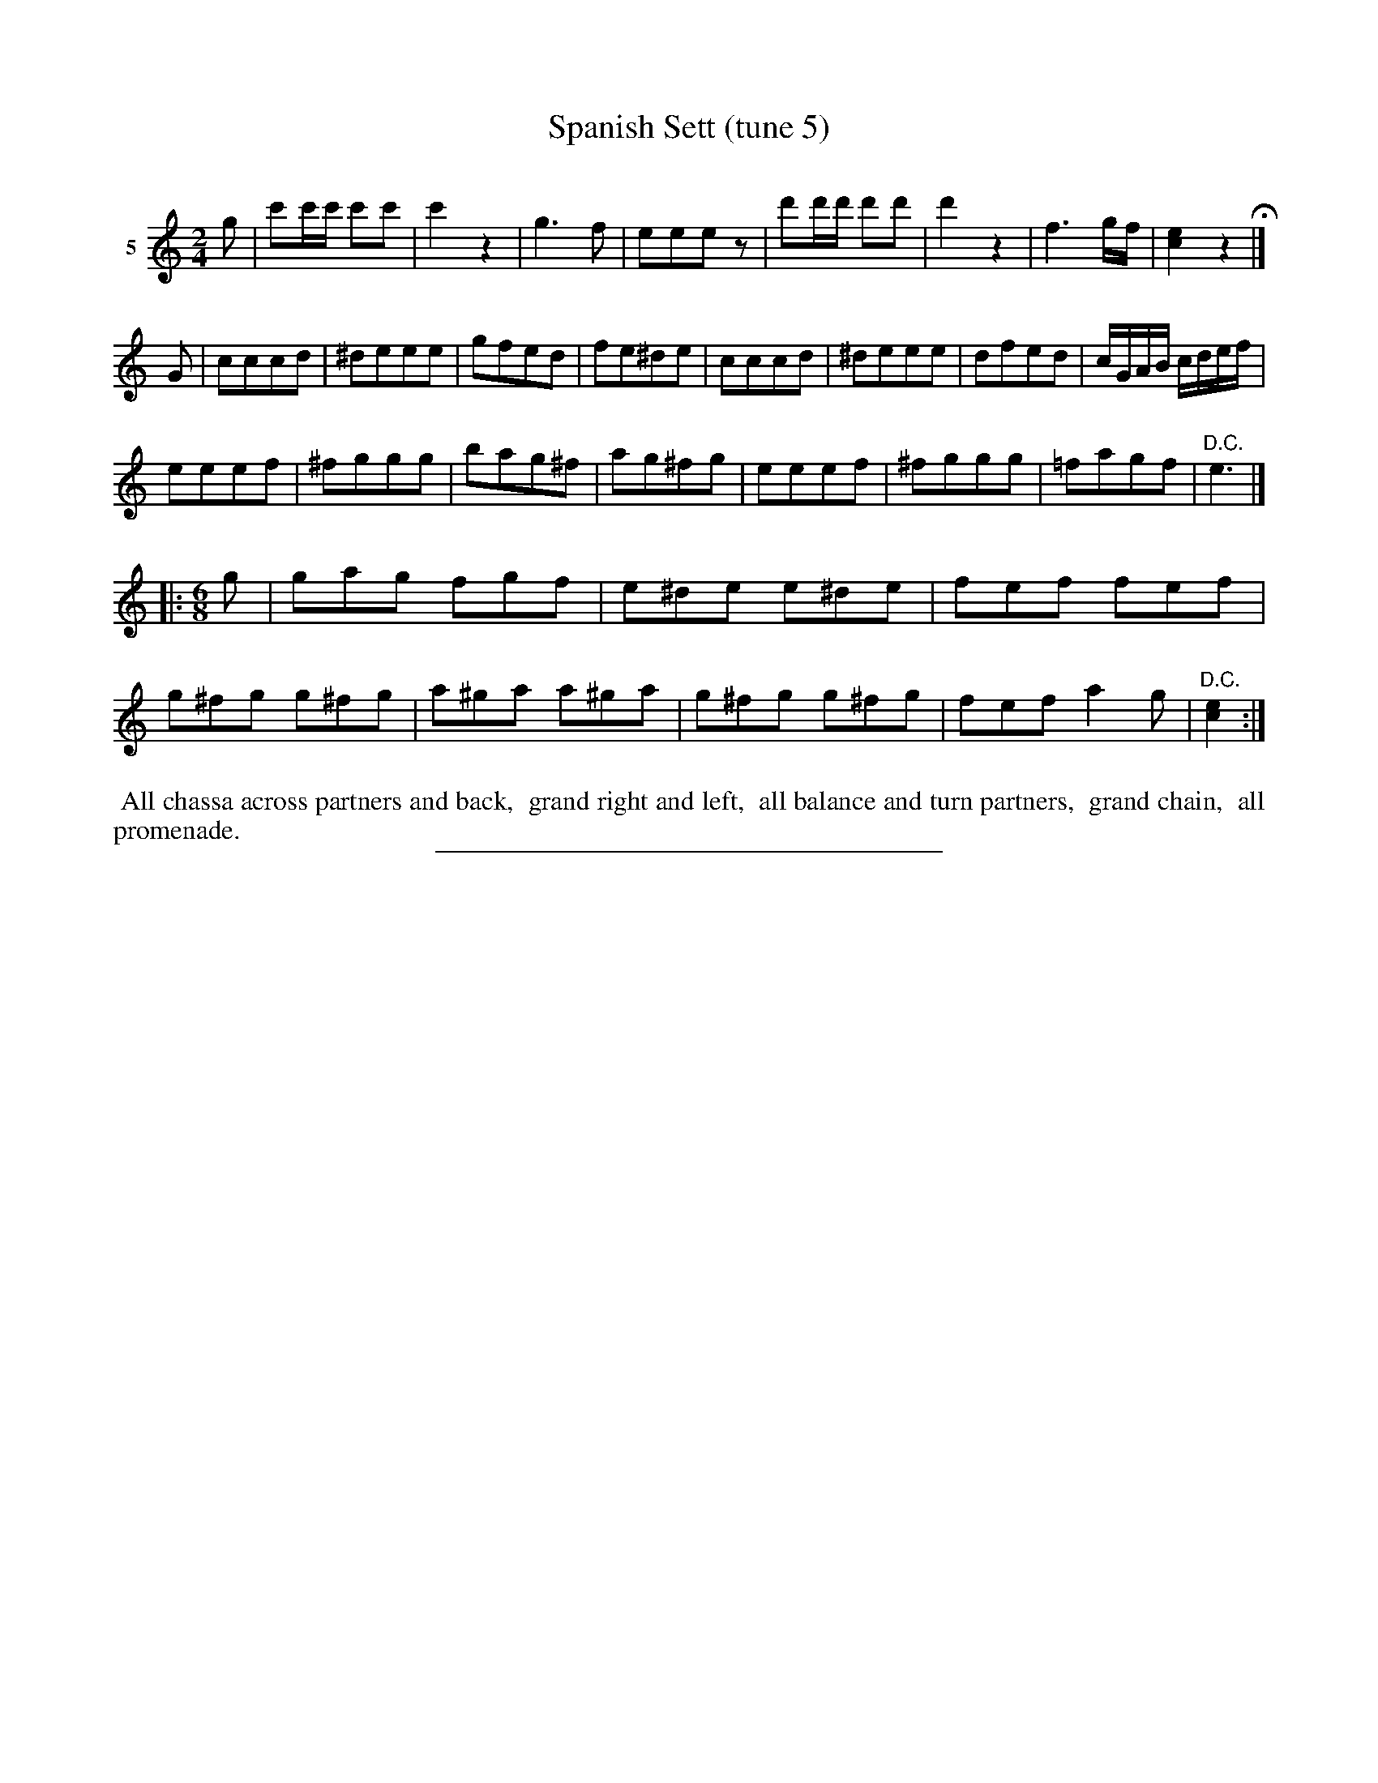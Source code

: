 X: 21472
T: Spanish Sett (tune 5)
C:
%R: march
B: Elias Howe "The Musician's Companion" 1843 p.147 #2
S: http://imslp.org/wiki/The_Musician's_Companion_(Howe,_Elias)
Z: 2015 John Chambers <jc:trillian.mit.edu>
N: The last bar is missing an entire beat.
M: 2/4
L: 1/8
K: C
% - - - - - - - - - - - - - - - - - - - - - - - - -
V: 1 name="5"
g |\
c'c'/c'/ c'c' | c'2 z2 | g3 f | eeez |\
d'd'/d'/ d'd' | d'2 z2 | f3 g/f/ | [e2c2] z2 H|]
G |\
cccd | ^deee | gfed | fe^de |\
cccd | ^deee | dfed | c/G/A/B/ c/d/e/f/ |
eeef | ^fggg | bag^f | ag^fg |\
eeef | ^fggg | =fagf | "D.C."e3 |]
|:[M:6/8] g |\
gag fgf | e^de e^de | fef fef | g^fg g^fg |\
a^ga a^ga | g^fg g^fg | fef a2g | "D.C."[e2c2] :|
% - - - - - - - - - - Dance description - - - - - - - - - -
%%begintext align
%% All chassa across partners and back,
%% grand right and left,
%% all balance and turn partners,
%% grand chain,
%% all promenade.
%%endtext
% - - - - - - - - - - - - - - - - - - - - - - - - -
%%sep 1 1 300
